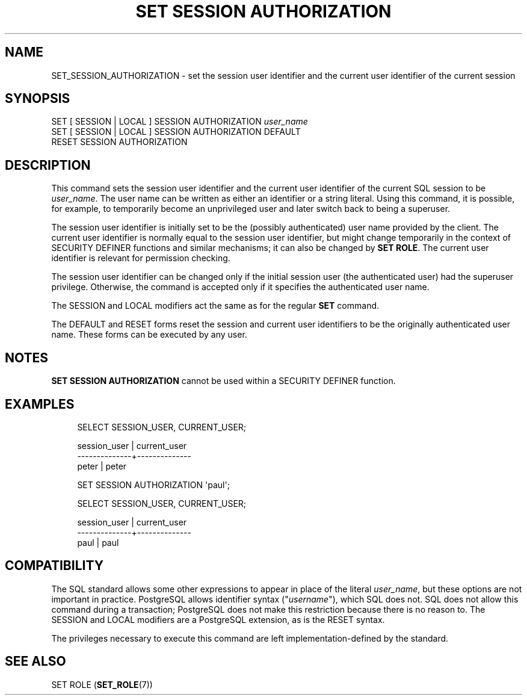 '\" t
.\"     Title: SET SESSION AUTHORIZATION
.\"    Author: The PostgreSQL Global Development Group
.\" Generator: DocBook XSL Stylesheets vsnapshot <http://docbook.sf.net/>
.\"      Date: 2025
.\"    Manual: PostgreSQL 16.8 Documentation
.\"    Source: PostgreSQL 16.8
.\"  Language: English
.\"
.TH "SET SESSION AUTHORIZATION" "7" "2025" "PostgreSQL 16.8" "PostgreSQL 16.8 Documentation"
.\" -----------------------------------------------------------------
.\" * Define some portability stuff
.\" -----------------------------------------------------------------
.\" ~~~~~~~~~~~~~~~~~~~~~~~~~~~~~~~~~~~~~~~~~~~~~~~~~~~~~~~~~~~~~~~~~
.\" http://bugs.debian.org/507673
.\" http://lists.gnu.org/archive/html/groff/2009-02/msg00013.html
.\" ~~~~~~~~~~~~~~~~~~~~~~~~~~~~~~~~~~~~~~~~~~~~~~~~~~~~~~~~~~~~~~~~~
.ie \n(.g .ds Aq \(aq
.el       .ds Aq '
.\" -----------------------------------------------------------------
.\" * set default formatting
.\" -----------------------------------------------------------------
.\" disable hyphenation
.nh
.\" disable justification (adjust text to left margin only)
.ad l
.\" -----------------------------------------------------------------
.\" * MAIN CONTENT STARTS HERE *
.\" -----------------------------------------------------------------
.SH "NAME"
SET_SESSION_AUTHORIZATION \- set the session user identifier and the current user identifier of the current session
.SH "SYNOPSIS"
.sp
.nf
SET [ SESSION | LOCAL ] SESSION AUTHORIZATION \fIuser_name\fR
SET [ SESSION | LOCAL ] SESSION AUTHORIZATION DEFAULT
RESET SESSION AUTHORIZATION
.fi
.SH "DESCRIPTION"
.PP
This command sets the session user identifier and the current user identifier of the current SQL session to be
\fIuser_name\fR\&. The user name can be written as either an identifier or a string literal\&. Using this command, it is possible, for example, to temporarily become an unprivileged user and later switch back to being a superuser\&.
.PP
The session user identifier is initially set to be the (possibly authenticated) user name provided by the client\&. The current user identifier is normally equal to the session user identifier, but might change temporarily in the context of
SECURITY DEFINER
functions and similar mechanisms; it can also be changed by
\fBSET ROLE\fR\&. The current user identifier is relevant for permission checking\&.
.PP
The session user identifier can be changed only if the initial session user (the
authenticated user) had the superuser privilege\&. Otherwise, the command is accepted only if it specifies the authenticated user name\&.
.PP
The
SESSION
and
LOCAL
modifiers act the same as for the regular
\fBSET\fR
command\&.
.PP
The
DEFAULT
and
RESET
forms reset the session and current user identifiers to be the originally authenticated user name\&. These forms can be executed by any user\&.
.SH "NOTES"
.PP
\fBSET SESSION AUTHORIZATION\fR
cannot be used within a
SECURITY DEFINER
function\&.
.SH "EXAMPLES"
.sp
.if n \{\
.RS 4
.\}
.nf
SELECT SESSION_USER, CURRENT_USER;

 session_user | current_user
\-\-\-\-\-\-\-\-\-\-\-\-\-\-+\-\-\-\-\-\-\-\-\-\-\-\-\-\-
 peter        | peter

SET SESSION AUTHORIZATION \*(Aqpaul\*(Aq;

SELECT SESSION_USER, CURRENT_USER;

 session_user | current_user
\-\-\-\-\-\-\-\-\-\-\-\-\-\-+\-\-\-\-\-\-\-\-\-\-\-\-\-\-
 paul         | paul
.fi
.if n \{\
.RE
.\}
.SH "COMPATIBILITY"
.PP
The SQL standard allows some other expressions to appear in place of the literal
\fIuser_name\fR, but these options are not important in practice\&.
PostgreSQL
allows identifier syntax ("\fIusername\fR"), which SQL does not\&. SQL does not allow this command during a transaction;
PostgreSQL
does not make this restriction because there is no reason to\&. The
SESSION
and
LOCAL
modifiers are a
PostgreSQL
extension, as is the
RESET
syntax\&.
.PP
The privileges necessary to execute this command are left implementation\-defined by the standard\&.
.SH "SEE ALSO"
SET ROLE (\fBSET_ROLE\fR(7))
